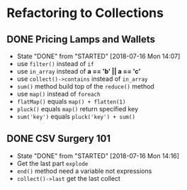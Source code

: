 * Refactoring to Collections
** DONE Pricing Lamps and Wallets
   CLOSED: [2018-07-16 Mon 14:07]
   - State "DONE"       from "STARTED"    [2018-07-16 Mon 14:07]
   - use =filter()= instead of =if=
   - use =in_array= instead of *a == 'b' || a == 'c'*
   - use =collect()->contains= instead of =in_array=
   - =sum()= method build top of the =reduce()= method
   - use =map()= instead of =foreach=
   - =flatMap()= equals =map() + flatten(1)=
   - =pluck()= equals =map()= return specified key
   - =sum('key')= equals =pluck('key') + sum()=
** DONE CSV Surgery 101
   CLOSED: [2018-07-16 Mon 14:16]
   - State "DONE"       from "STARTED"    [2018-07-16 Mon 14:16]
   - Get the last part =explode=
   - =end()= method need a variable not expressions
   - =collect()->last= get the last collect
